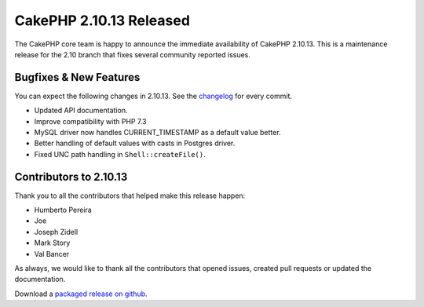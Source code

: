 CakePHP 2.10.13 Released
========================

The CakePHP core team is happy to announce the immediate availability of CakePHP
2.10.13. This is a maintenance release for the 2.10 branch that fixes several
community reported issues.

Bugfixes & New Features
-----------------------

You can expect the following changes in 2.10.13. See the `changelog
<https://github.com/cakephp/cakephp/compare/2.10.12...2.10.13>`_ for every commit.

* Updated API documentation.
* Improve compatibility with PHP 7.3
* MySQL driver now handles CURRENT_TIMESTAMP as a default value better.
* Better handling of default values with casts in Postgres driver.
* Fixed UNC path handling in ``Shell::createFile()``.

Contributors to 2.10.13
-----------------------

Thank you to all the contributors that helped make this release happen:

* Humberto Pereira
* Joe
* Joseph Zidell
* Mark Story
* Val Bancer

As always, we would like to thank all the contributors that opened issues,
created pull requests or updated the documentation.

Download a `packaged release on github
<https://github.com/cakephp/cakephp/releases>`_.

.. author:: markstory
.. categories:: release, news
.. tags:: release, news
